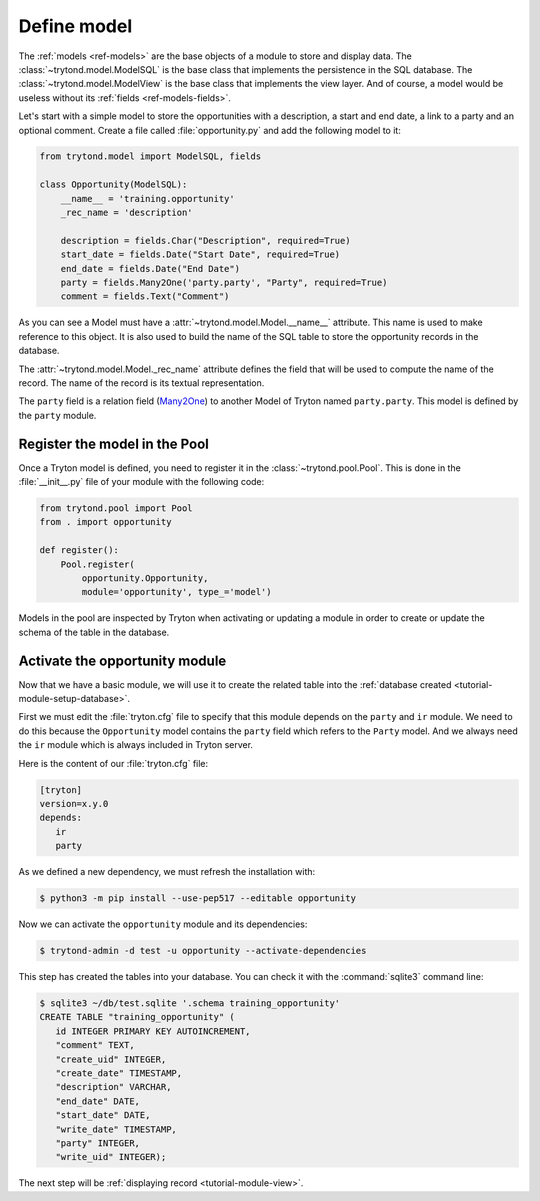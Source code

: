 .. _tutorial-module-model:

Define model
============

The :ref:`models <ref-models>` are the base objects of a module to store and
display data.
The :class:`~trytond.model.ModelSQL` is the base class that implements the
persistence in the SQL database.
The :class:`~trytond.model.ModelView` is the base class that implements the
view layer.
And of course, a model would be useless without its :ref:`fields
<ref-models-fields>`.

Let's start with a simple model to store the opportunities with a description,
a start and end date, a link to a party and an optional comment.
Create a file called :file:`opportunity.py` and add the following model to it:

.. code-block:: python

    from trytond.model import ModelSQL, fields

    class Opportunity(ModelSQL):
        __name__ = 'training.opportunity'
        _rec_name = 'description'

        description = fields.Char("Description", required=True)
        start_date = fields.Date("Start Date", required=True)
        end_date = fields.Date("End Date")
        party = fields.Many2One('party.party', "Party", required=True)
        comment = fields.Text("Comment")

As you can see a Model must have a :attr:`~trytond.model.Model.__name__`
attribute.
This name is used to make reference to this object.
It is also used to build the name of the SQL table to store the opportunity
records in the database.

The :attr:`~trytond.model.Model._rec_name` attribute defines the field that
will be used to compute the name of the record.
The name of the record is its textual representation.

The ``party`` field is a relation field (Many2One_) to another Model of Tryton
named ``party.party``.
This model is defined by the ``party`` module.

.. _Many2One: https://en.wikipedia.org/wiki/Many-to-one

Register the model in the Pool
------------------------------

Once a Tryton model is defined, you need to register it in the
:class:`~trytond.pool.Pool`.
This is done in the :file:`__init__.py` file of your module with the following
code:

.. code-block:: python

    from trytond.pool import Pool
    from . import opportunity

    def register():
        Pool.register(
            opportunity.Opportunity,
            module='opportunity', type_='model')

Models in the pool are inspected by Tryton when activating or updating a module
in order to create or update the schema of the table in the database.

Activate the opportunity module
-------------------------------

Now that we have a basic module, we will use it to create the related table
into the :ref:`database created <tutorial-module-setup-database>`.

First we must edit the :file:`tryton.cfg` file to specify that this module
depends on the ``party`` and ``ir`` module.
We need to do this because the ``Opportunity`` model contains the ``party``
field which refers to the ``Party`` model.
And we always need the ``ir`` module which is always included in Tryton server.

Here is the content of our :file:`tryton.cfg` file:

.. code-block:: ini

   [tryton]
   version=x.y.0
   depends:
      ir
      party

As we defined a new dependency, we must refresh the installation with:

.. code-block:: console

   $ python3 -m pip install --use-pep517 --editable opportunity

Now we can activate the ``opportunity`` module and its dependencies:

.. code-block:: console

    $ trytond-admin -d test -u opportunity --activate-dependencies

This step has created the tables into your database.
You can check it with the :command:`sqlite3` command line:

.. code-block:: console

   $ sqlite3 ~/db/test.sqlite '.schema training_opportunity'
   CREATE TABLE "training_opportunity" (
      id INTEGER PRIMARY KEY AUTOINCREMENT,
      "comment" TEXT,
      "create_uid" INTEGER,
      "create_date" TIMESTAMP,
      "description" VARCHAR,
      "end_date" DATE,
      "start_date" DATE,
      "write_date" TIMESTAMP,
      "party" INTEGER,
      "write_uid" INTEGER);

The next step will be :ref:`displaying record <tutorial-module-view>`.
